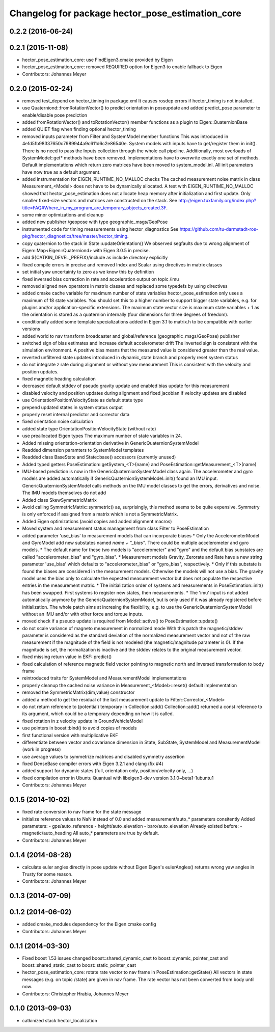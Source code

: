^^^^^^^^^^^^^^^^^^^^^^^^^^^^^^^^^^^^^^^^^^^^^^^^^
Changelog for package hector_pose_estimation_core
^^^^^^^^^^^^^^^^^^^^^^^^^^^^^^^^^^^^^^^^^^^^^^^^^

0.2.2 (2016-06-24)
------------------

0.2.1 (2015-11-08)
------------------
* hector_pose_estimation_core: use FindEigen3.cmake provided by Eigen
* hector_pose_estimation_core: removed REQUIRED option for Eigen3 to enable fallback to Eigen
* Contributors: Johannes Meyer

0.2.0 (2015-02-24)
------------------
* removed test_depend on hector_timing in package.xml
  It causes rosdep errors if hector_timing is not installed.
* use Quaterniond::fromRotationVector() to predict orientation in poseupdate and added predict_pose parameter to enable/disable pose prediction
* added fromRotationVector() and toRotationVector() member functions as a plugin to Eigen::QuaternionBase
* added QUIET flag when finding optional hector_timing
* removed inputs parameter from Filter and SystemModel member functions
  This was introduced in 4efd5fb98337650c7989944a9c611d6c2e86540e.
  System models with inputs have to get/register them in init(). There is no need to pass the Inputs collection through
  the whole call pipeline. Additionally, most overloads of SystemModel::get* methods have been removed. Implementations
  have to overwrite exactly one set of methods. Default implementations which return zero matrices have been moved to
  system_model.inl. All init parameters have now true as a default argument.
* added instrumentation for EIGEN_RUNTIME_NO_MALLOC checks
  The cached measurement noise matrix in class Measurement_<Model> does not have to be dynamically allocated.
  A test with EIGEN_RUNTIME_NO_MALLOC showed that hector_pose_estimation does not allocate heap memory after
  initialization and first update. Only smaller fixed-size vectors and matrices are constructed on the stack.
  See http://eigen.tuxfamily.org/index.php?title=FAQ#Where_in_my_program_are_temporary_objects_created.3F.
* some minor optimizations and cleanup
* added new publisher /geopose with type geographic_msgs/GeoPose
* instrumented code for timing measurements using hector_diagnostics
  See https://github.com/tu-darmstadt-ros-pkg/hector_diagnostics/tree/master/hector_timing.
* copy quaternion to the stack in State::updateOrientation()
  We observed segfaults due to wrong alignment of Eigen::Map<Eigen::Quaterniond>
  with Eigen 3.0.5 in precise.
* add ${CATKIN_DEVEL_PREFIX}/include as include directory explicitly
* fixed compile errors in precise and removed Index and Scalar using directives in matrix classes
* set initial yaw uncertainty to zero as we know this by definition
* fixed inversed bias correction in rate and acceleration output on topic /imu
* removed aligned new operators in matrix classes and replaced some typedefs by using directives
* added cmake cache variable for maximum number of state variables
  hector_pose_estimation only uses a maximum of 18 state variables. You should set this to a higher number to support bigger state variables,
  e.g. for plugins and/or application-specific extensions.
  The maximum state vector size is maximum state variables + 1 as the orientation is stored as a quaternion internally (four dimensions for three degrees of freedom).
* conditionally added some template specializations added in Eigen 3.1 to matrix.h to be compatible with earlier versions
* added world to nav transform broadcaster and global/reference (geographic_msgs/GeoPose) publisher
* switched sign of bias estimates and increase default accelerometer drift
  The inverted sign is consistent with the simulation environment.
  A positive bias means that the measured value is considered greater than the real value.
* reverted unfiltered state updates introduced in dynamic_state branch and properly reset system status
* do not integrate z rate during alignment or without yaw measurement
  This is consistent with the velocity and position updates.
* fixed magnetic heading calculation
* decreased default stddev of pseudo gravity update and enabled bias update for this measurement
* disabled velocity and position updates during alignment and fixed jacobian if velocity updates are disabled
* use OrientationPositionVelocityState as default state type
* prepend updated states in system status output
* properly reset internal predictor and corrector data
* fixed orientation noise calculation
* added state type OrientationPositionVelocityState (without rate)
* use preallocated Eigen types
  The maximum number of state variables in 24.
* Added missing orientation-orientation derivative in GenericQuaternionSystemModel
* Readded dimension paramters to SystemModel templates
* Readded class BaseState and State::base() accessors (currently unused)
* Added typed getters PoseEstimation::getSystem_<T>(name) and PoseEstimation::getMeasurement_<T>(name)
* IMU-based prediction is now in the GenericQuaternionSystemModel class again.
  The accelerometer and gyro models are added automatically if GenericQuaternionSystemModel::init() found an IMU input.
  GenericQuaternionSystemModel calls methods on the IMU model classes to get the errors, derivatives and noise.
  The IMU models themselves do not add
* Added class SkewSymmetricMatrix
* Avoid calling SymmetricMatrix::symmetric() as, surprisingly, this method seems to be quite expensive. Symmetry is only
  enforced if assigned from a matrix which is not a SymmetricMatrix.
* Added Eigen optimizations (avoid copies and added alignment macros)
* Moved system and measurement status management from class Filter to PoseEstimation
* added parameter 'use_bias' to measurement models that can incorporate biases
  * Only the AccelerometerModel and GyroModel add new substates named `name + "_bias"`. There could be multiple accelerometer and gyro models.
  * The default name for these two models is "accelerometer" and "gyro" and the default bias substates are called "accelerometer_bias" and "gyro_bias".
  * Measurement models Gravity, Zerorate and Rate have a new string parameter 'use_bias' which defaults to "accelerometer_bias" or "gyro_bias", respectively.
  * Only if this substate is found the biases are considered in the measurement models. Otherwise the models will not use a bias.
  The gravity model uses the bias only to calculate the expected measurement vector but does not populate the respective entries in the measurement matrix.
  * The initialization order of systems and measurements in PoseEstimation::init() has been swapped. First systems to register new states, then measurements.
  * The 'imu' input is not added automatically anymore by the GenericQuaternionSystemModel, but is only used if it was already registered before initialization.
  The whole patch aims at incresing the flexibility, e.g. to use the GenericQuaternionSystemModel without an IMU and/or with other force and torque inputs.
* moved check if a pseudo update is required from Model::active() to PoseEstimation::update()
* do not scale variance of magneto measurement in normalized mode
  With this patch the magnetic/stddev parameter is considered as the standard deviation of the
  normalized measurement vector and not of the raw measurement if the magnitude of the field
  is not modeled (the magnetic/magnitude parameter is 0). If the magnitude is set, the normalization
  is inactive and the stddev relates to the original measurement vector.
* fixed missing return value in EKF::predict()
* fixed calculation of reference magnetic field vector pointing to magnetic north and inversed transformation to body frame
* reintroduced traits for SystemModel and MeasurementModel implementations
* properly cleanup the cached noise variance in Measurement_<Model>::reset() default implementation
* removed the SymmetricMatrix(dim,value) constructor
* added a method to get the residual of the last measurement update to Filter::Corrector_<Model>
* do not return reference to (potential) temporary in Collection::add()
  Collection::add() returned a const reference to its argument, which could be a temporary depending on how it is called.
* fixed rotation in z velocity update in GroundVehicleModel
* use pointers in boost::bind() to avoid copies of models
* first functional version with multiplicative EKF
* differentiate between vector and covariance dimension in State, SubState, SystemModel and MeasurementModel (work in progress)
* use average values to symmetrize matrices and disabled symmetry assertion
* fixed DenseBase compiler errors with Eigen 3.2.1 and clang (fix #4)
* added support for dynamic states (full, orientation only, position/velocity only, ...)
* fixed compilation error in Ubuntu Quantual with libeigen3-dev version 3.1.0~beta1-1ubuntu1
* Contributors: Johannes Meyer

0.1.5 (2014-10-02)
------------------
* fixed rate conversion to nav frame for the state message
* initialize reference values to NaN instead of 0.0 and added measurement/auto_* parameters consitently
  Added parameters:
  - gps/auto_reference
  - height/auto_elevation
  - baro/auto_elevation
  Already existed before:
  - magnetic/auto_heading
  All auto_* parameters are true by default.
* Contributors: Johannes Meyer

0.1.4 (2014-08-28)
------------------
* calculate euler angles directly in pose update without Eigen
  Eigen's eulerAngles() returns wrong yaw angles in Trusty for some reason.
* Contributors: Johannes Meyer

0.1.3 (2014-07-09)
------------------

0.1.2 (2014-06-02)
------------------
* added cmake_modules dependency for the Eigen cmake config
* Contributors: Johannes Meyer

0.1.1 (2014-03-30)
------------------
* Fixed boost 1.53 issues
  changed boost::shared_dynamic_cast to boost::dynamic_pointer_cast and
  boost::shared_static_cast to boost::static_pointer_cast
* hector_pose_estimation_core: rotate rate vector to nav frame in PoseEstimation::getState()
  All vectors in state messages (e.g. on topic /state) are given in nav frame. The rate vector
  has not been converted from body until now.
* Contributors: Christopher Hrabia, Johannes Meyer

0.1.0 (2013-09-03)
------------------
* catkinized stack hector_localization
